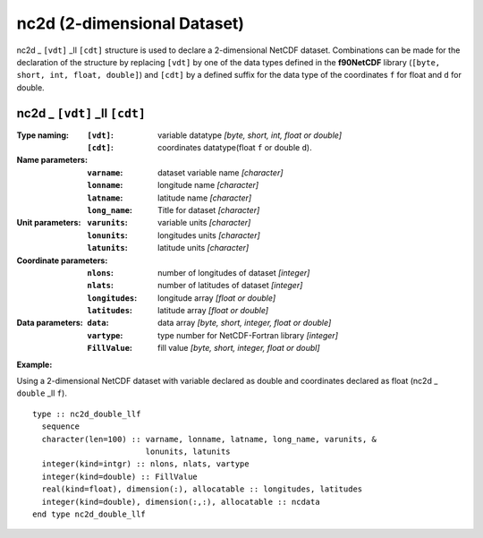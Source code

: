 nc2d (2-dimensional Dataset)
````````````````````````````
.. highlight:: fortran
   :linenothreshold: 2

nc2d _ ``[vdt]`` _ll ``[cdt]`` structure is used to declare a 2-dimensional NetCDF dataset. 
Combinations can be made for the declaration of the structure by replacing ``[vdt]`` 
by one of the data types defined in the **f90NetCDF** library (``[byte, short, int, float, double]``) 
and ``[cdt]`` by a defined suffix for the data type of the coordinates ``f`` for float and ``d`` for double.

nc2d _ ``[vdt]`` _ll ``[cdt]``
------------------------------

:Type naming:
 :``[vdt]``: variable datatype `[byte, short, int, float or double]`
 :``[cdt]``: coordinates datatype(float ``f`` or double ``d``).
:Name parameters:
 :``varname``: dataset variable name `[character]`
 :``lonname``: longitude name `[character]`
 :``latname``: latitude name `[character]`
 :``long_name``: Title for dataset `[character]`
:Unit parameters: 
 :``varunits``: variable units `[character]` 
 :``lonunits``: longitudes units `[character]`
 :``latunits``: latitude units `[character]`
:Coordinate parameters: 
 :``nlons``: number of longitudes of dataset `[integer]`
 :``nlats``: number of latitudes of dataset `[integer]`
 :``longitudes``: longitude array `[float or double]`
 :``latitudes``:  latitude array `[float or double]`
:Data parameters: 
 :``data``: data array `[byte, short, integer, float or double]`
 :``vartype``: type number for NetCDF-Fortran library `[integer]`
 :``FillValue``: fill value `[byte, short, integer, float or doubl]`

**Example:**

Using a 2-dimensional NetCDF dataset with variable declared as double and coordinates declared as float (nc2d _ ``double`` _ll ``f``).

::

  type :: nc2d_double_llf
    sequence
    character(len=100) :: varname, lonname, latname, long_name, varunits, &
                          lonunits, latunits
    integer(kind=intgr) :: nlons, nlats, vartype
    integer(kind=double) :: FillValue
    real(kind=float), dimension(:), allocatable :: longitudes, latitudes
    integer(kind=double), dimension(:,:), allocatable :: ncdata
  end type nc2d_double_llf



